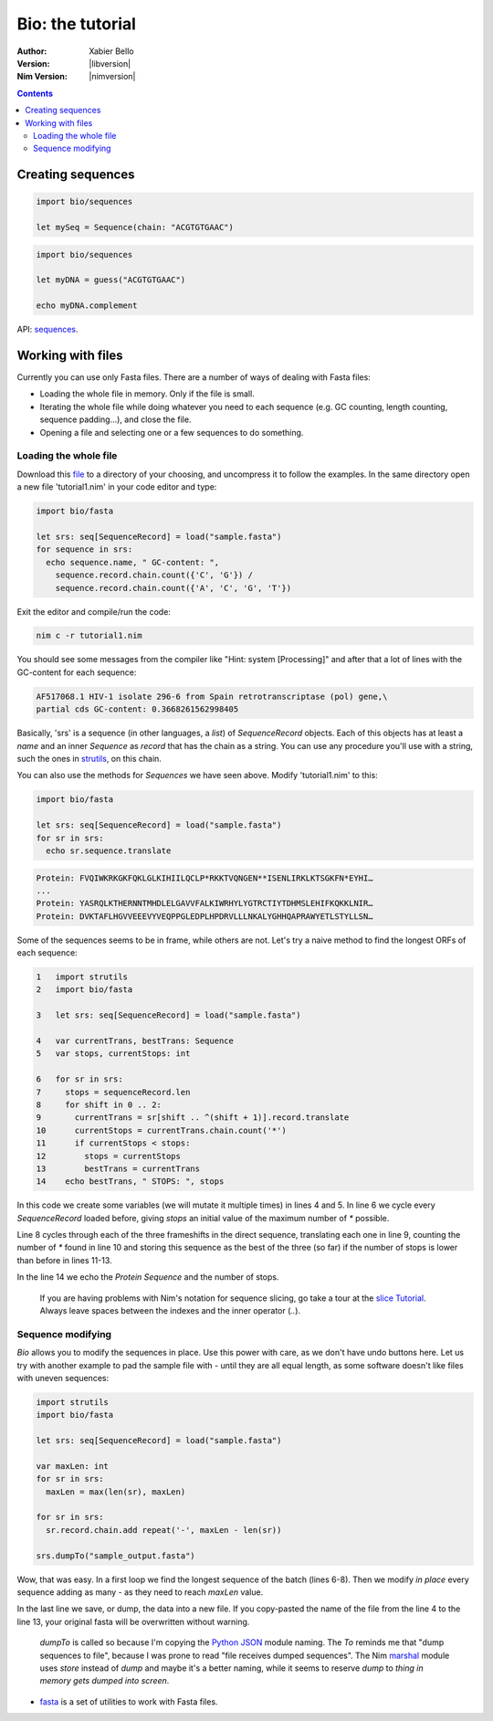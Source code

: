 =================
Bio: the tutorial
=================

:Author: Xabier Bello
:Version: |libversion|
:Nim Version: |nimversion|

.. contents::


Creating sequences
==================


.. code-block:: nim

    import bio/sequences

    let mySeq = Sequence(chain: "ACGTGTGAAC")


.. code-block:: nim

    import bio/sequences

    let myDNA = guess("ACGTGTGAAC")

    echo myDNA.complement

API: `sequences <sequences.html>`_.

Working with files
===================

Currently you can use only Fasta files. There are a number of ways of dealing
with Fasta files:

* Loading the whole file in memory. Only if the file is small.
* Iterating the whole file while doing whatever you need to each sequence (e.g.
  GC counting, length counting, sequence padding...), and close the file.
* Opening a file and selecting one or a few sequences to do something.

Loading the whole file
----------------------

Download this file_ to a directory of your choosing, and uncompress it to
follow the examples. In the same directory open a new file 'tutorial1.nim' in
your code editor and type:

.. _file: https://gitlab.com/xbello/bio/-/blob/master/src/docs/sample.fasta.gz

.. code-block::

   import bio/fasta

   let srs: seq[SequenceRecord] = load("sample.fasta")
   for sequence in srs:
     echo sequence.name, " GC-content: ",
       sequence.record.chain.count({'C', 'G'}) /
       sequence.record.chain.count({'A', 'C', 'G', 'T'})

Exit the editor and compile/run the code:

.. code-block::

    nim c -r tutorial1.nim

You should see some messages from the compiler like "Hint: system [Processing]"
and after that a lot of lines with the GC-content for each sequence:

.. code-block::

  AF517068.1 HIV-1 isolate 296-6 from Spain retrotranscriptase (pol) gene,\
  partial cds GC-content: 0.3668261562998405

Basically, 'srs' is a sequence (in other languages, a *list*) of
`SequenceRecord` objects. Each of this objects has at least a `name` and an
inner `Sequence` as `record` that has the chain as a string. You can use any
procedure you'll use with a string, such the ones in strutils_, on this chain.

.. _strutils: https://nim-lang.org/docs/strutils.html

You can also use the methods for `Sequences` we have seen above. Modify
'tutorial1.nim' to this:

.. code-block::

   import bio/fasta

   let srs: seq[SequenceRecord] = load("sample.fasta")
   for sr in srs:
     echo sr.sequence.translate

.. code-block::

   Protein: FVQIWKRKGKFQKLGLKIHIILQCLP*RKKTVQNGEN**ISENLIRKLKTSGKFN*EYHI…
   ...
   Protein: YASRQLKTHERNNTMHDLELGAVVFALKIWRHYLYGTRCTIYTDHMSLEHIFKQKKLNIR…
   Protein: DVKTAFLHGVVEEEVYVEQPPGLEDPLHPDRVLLLNKALYGHHQAPRAWYETLSTYLLSN…

Some of the sequences seems to be in frame, while others are not. Let's try a
naive method to find the longest ORFs of each sequence:

.. code-block::

  1   import strutils
  2   import bio/fasta

  3   let srs: seq[SequenceRecord] = load("sample.fasta")

  4   var currentTrans, bestTrans: Sequence
  5   var stops, currentStops: int

  6   for sr in srs:
  7     stops = sequenceRecord.len
  8     for shift in 0 .. 2:
  9       currentTrans = sr[shift .. ^(shift + 1)].record.translate
  10      currentStops = currentTrans.chain.count('*')
  11      if currentStops < stops:
  12        stops = currentStops
  13        bestTrans = currentTrans
  14    echo bestTrans, " STOPS: ", stops

In this code we create some variables (we will mutate it multiple times) in
lines 4 and 5. In line 6 we cycle every `SequenceRecord` loaded before, giving
`stops` an initial value of the maximum number of `*` possible.

Line 8 cycles through each of the three frameshifts in the direct sequence,
translating each one in line 9, counting the number of `*` found in line 10
and storing this sequence as the best of the three (so far) if the number of
stops is lower than before in lines 11-13.

In the line 14 we echo the `Protein Sequence` and the number of stops.

    If you are having problems with Nim's notation for sequence slicing, go
    take a tour at the `slice Tutorial`_.
    Always leave spaces between the indexes and the inner operator (`..`).

.. _slice Tutorial: https://nim-lang.org/docs/tut1.html#advanced-types-slices

Sequence modifying
------------------

`Bio` allows you to modify the sequences in place. Use this power with care, as
we don't have undo buttons here. Let us try with another example to pad the
sample file with `-` until they are all equal length, as some software doesn't
like files with uneven sequences:

.. code-block::

  import strutils
  import bio/fasta

  let srs: seq[SequenceRecord] = load("sample.fasta")

  var maxLen: int
  for sr in srs:
    maxLen = max(len(sr), maxLen)

  for sr in srs:
    sr.record.chain.add repeat('-', maxLen - len(sr))

  srs.dumpTo("sample_output.fasta")

Wow, that was easy. In a first loop we find the longest sequence of the batch
(lines 6-8). Then we modify *in place* every sequence adding as many `-` as
they need to reach `maxLen` value.

In the last line we save, or dump, the data into a new file. If you copy-pasted
the name of the file from the line 4 to the line 13, your original fasta will
be overwritten without warning.

    `dumpTo` is called so because I'm copying the `Python JSON`_ module naming.
    The `To` reminds me that "dump sequences to file", because I was prone to
    read "file receives dumped sequences". The Nim marshal_ module uses
    `store` instead of `dump` and maybe it's a better naming, while it seems to
    reserve `dump` to `thing in memory gets dumped into screen`.

.. _Python Json: https://docs.python.org/3/library/json.html
.. _marshal: https://nim-lang.org/docs/marshal.html

* `fasta <fasta.html>`_ is a set of utilities to work with Fasta files.
